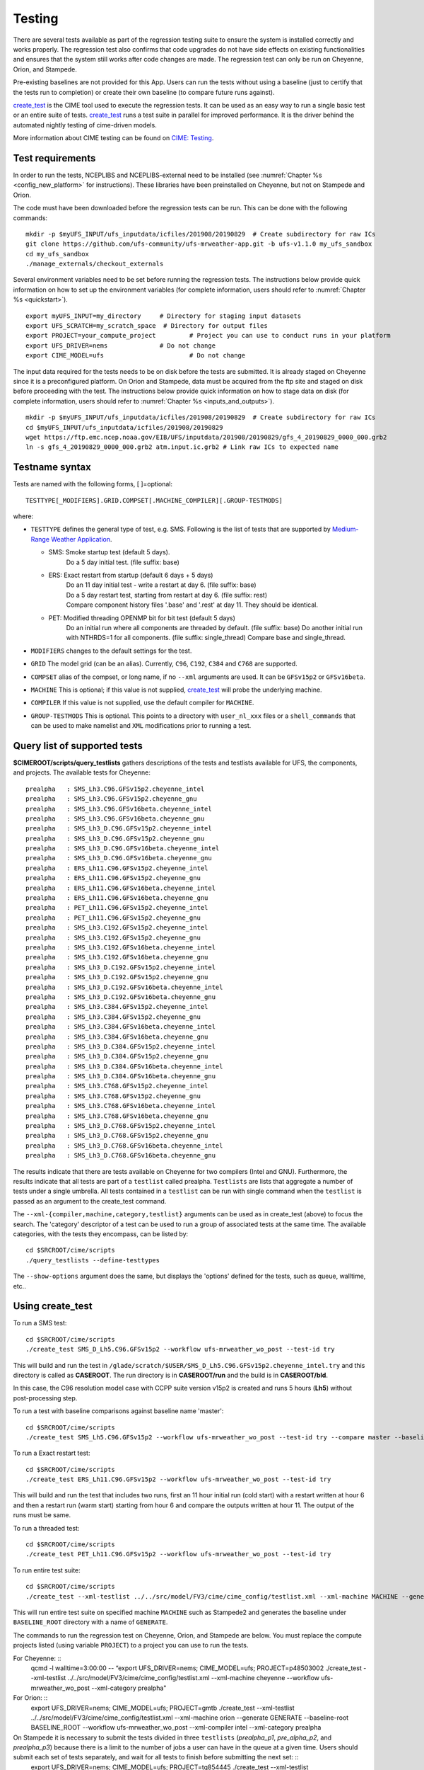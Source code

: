 .. _testing:
  
=======
Testing
=======

There are several tests available as part of the regression testing suite to ensure the system is installed correctly and works properly. The regression test also confirms that code upgrades do not have side effects on existing functionalities and ensures that the system still works after code changes are made. The regression test can only be run on Cheyenne, Orion, and Stampede. 

Pre-existing baselines are not provided for this App. Users can run the tests without using a baseline (just to certify that the tests run to completion) or create their own baseline (to compare future runs against).

`create_test <https://esmci.github.io/cime/versions/ufs_release_v1.1/html/Tools_user/create_test.html>`_ is the CIME tool used to execute the regression tests.
It can be used as an easy way to run a single basic test or an entire suite of tests.  
`create_test <https://esmci.github.io/cime/versions/ufs_release_v1.1/html/Tools_user/create_test.html>`_ runs a test suite in parallel for improved performance.  
It is the driver behind the automated nightly testing of cime-driven models.

More information about CIME testing can be found on `CIME: Testing <https://esmci.github.io/cime/versions/ufs_release_v1.1/html/users_guide/testing.html>`_.

Test requirements
=================

In order to run the tests, NCEPLIBS and NCEPLIBS-external need to be installed (see :numref:`Chapter %s <config_new_platform>` for instructions). These libraries have been preinstalled on Cheyenne, but not on Stampede and Orion.

The code must have been downloaded before the regression tests can be run. This can be done with the following commands: ::

    mkdir -p $myUFS_INPUT/ufs_inputdata/icfiles/201908/20190829  # Create subdirectory for raw ICs
    git clone https://github.com/ufs-community/ufs-mrweather-app.git -b ufs-v1.1.0 my_ufs_sandbox
    cd my_ufs_sandbox
    ./manage_externals/checkout_externals

Several environment variables need to be set before running the regression tests. The instructions below provide quick information on how to set up the environment variables (for complete information, users should refer to :numref:`Chapter %s <quickstart>`). ::

    export myUFS_INPUT=my_directory	# Directory for staging input datasets
    export UFS_SCRATCH=my_scratch_space  # Directory for output files
    export PROJECT=your_compute_project 	# Project you can use to conduct runs in your platform
    export UFS_DRIVER=nems		# Do not change
    export CIME_MODEL=ufs			# Do not change


The input data required for the tests needs to be on disk before the tests are submitted. It is already staged on Cheyenne since it is a preconfigured platform. On Orion and Stampede, data must be acquired from the ftp site and staged on disk before proceeding with the test. The instructions below provide quick information on how to stage data on disk (for complete information, users should refer to :numref:`Chapter %s <inputs_and_outputs>`). ::

    mkdir -p $myUFS_INPUT/ufs_inputdata/icfiles/201908/20190829  # Create subdirectory for raw ICs
    cd $myUFS_INPUT/ufs_inputdata/icfiles/201908/20190829
    wget https://ftp.emc.ncep.noaa.gov/EIB/UFS/inputdata/201908/20190829/gfs_4_20190829_0000_000.grb2
    ln -s gfs_4_20190829_0000_000.grb2 atm.input.ic.grb2 # Link raw ICs to expected name


Testname syntax
===============

Tests are named with the following forms, [ ]=optional::

  TESTTYPE[_MODIFIERS].GRID.COMPSET[.MACHINE_COMPILER][.GROUP-TESTMODS]

where:

- ``TESTTYPE`` defines the general type of test, e.g. SMS. Following is the list of tests that are supported by `Medium-Range Weather Application <https://github.com/ufs-community/ufs-mrweather-app>`_.

  * SMS: Smoke startup test (default 5 days).
         | Do a 5 day initial test. (file suffix: base)

  * ERS: Exact restart from startup (default 6 days + 5 days)
         | Do an 11 day initial test - write a restart at day 6.    (file suffix: base)
         | Do a 5 day restart test, starting from restart at day 6. (file suffix: rest)
         | Compare component history files '.base' and '.rest' at day 11. They should be identical.
  * PET: Modified threading OPENMP bit for bit test (default 5 days)
         | Do an initial run where all components are threaded by default. (file suffix: base) Do another initial run with NTHRDS=1 for all components. (file suffix: single_thread) Compare base and single_thread.

- ``MODIFIERS`` changes to the default settings for the test.
- ``GRID`` The model grid (can be an alias). Currently, ``C96``, ``C192``, ``C384`` and ``C768`` are supported.
- ``COMPSET`` alias of the compset, or long name, if no ``--xml`` arguments are used. It can be ``GFSv15p2`` or ``GFSv16beta``.
- ``MACHINE`` This is optional; if this value is not supplied, `create_test <https://esmci.github.io/cime/versions/ufs_release_v1.1/html/Tools_user/create_test.html>`_ will probe the underlying machine.
- ``COMPILER`` If this value is not supplied, use the default compiler for ``MACHINE``.
- ``GROUP-TESTMODS`` This is optional. This points to a directory with  ``user_nl_xxx`` files or a ``shell_commands`` that can be used to make namelist and ``XML`` modifications prior to running a test.

Query list of supported tests
=============================

**$CIMEROOT/scripts/query_testlists** gathers descriptions of the tests and testlists available
for UFS, the components, and projects. The available tests for Cheyenne: ::

    prealpha   : SMS_Lh3.C96.GFSv15p2.cheyenne_intel          
    prealpha   : SMS_Lh3.C96.GFSv15p2.cheyenne_gnu            
    prealpha   : SMS_Lh3.C96.GFSv16beta.cheyenne_intel        
    prealpha   : SMS_Lh3.C96.GFSv16beta.cheyenne_gnu          
    prealpha   : SMS_Lh3_D.C96.GFSv15p2.cheyenne_intel        
    prealpha   : SMS_Lh3_D.C96.GFSv15p2.cheyenne_gnu          
    prealpha   : SMS_Lh3_D.C96.GFSv16beta.cheyenne_intel      
    prealpha   : SMS_Lh3_D.C96.GFSv16beta.cheyenne_gnu        
    prealpha   : ERS_Lh11.C96.GFSv15p2.cheyenne_intel         
    prealpha   : ERS_Lh11.C96.GFSv15p2.cheyenne_gnu           
    prealpha   : ERS_Lh11.C96.GFSv16beta.cheyenne_intel       
    prealpha   : ERS_Lh11.C96.GFSv16beta.cheyenne_gnu         
    prealpha   : PET_Lh11.C96.GFSv15p2.cheyenne_intel         
    prealpha   : PET_Lh11.C96.GFSv15p2.cheyenne_gnu           
    prealpha   : SMS_Lh3.C192.GFSv15p2.cheyenne_intel         
    prealpha   : SMS_Lh3.C192.GFSv15p2.cheyenne_gnu           
    prealpha   : SMS_Lh3.C192.GFSv16beta.cheyenne_intel       
    prealpha   : SMS_Lh3.C192.GFSv16beta.cheyenne_gnu         
    prealpha   : SMS_Lh3_D.C192.GFSv15p2.cheyenne_intel       
    prealpha   : SMS_Lh3_D.C192.GFSv15p2.cheyenne_gnu         
    prealpha   : SMS_Lh3_D.C192.GFSv16beta.cheyenne_intel     
    prealpha   : SMS_Lh3_D.C192.GFSv16beta.cheyenne_gnu       
    prealpha   : SMS_Lh3.C384.GFSv15p2.cheyenne_intel         
    prealpha   : SMS_Lh3.C384.GFSv15p2.cheyenne_gnu           
    prealpha   : SMS_Lh3.C384.GFSv16beta.cheyenne_intel       
    prealpha   : SMS_Lh3.C384.GFSv16beta.cheyenne_gnu         
    prealpha   : SMS_Lh3_D.C384.GFSv15p2.cheyenne_intel       
    prealpha   : SMS_Lh3_D.C384.GFSv15p2.cheyenne_gnu         
    prealpha   : SMS_Lh3_D.C384.GFSv16beta.cheyenne_intel     
    prealpha   : SMS_Lh3_D.C384.GFSv16beta.cheyenne_gnu       
    prealpha   : SMS_Lh3.C768.GFSv15p2.cheyenne_intel         
    prealpha   : SMS_Lh3.C768.GFSv15p2.cheyenne_gnu           
    prealpha   : SMS_Lh3.C768.GFSv16beta.cheyenne_intel       
    prealpha   : SMS_Lh3.C768.GFSv16beta.cheyenne_gnu         
    prealpha   : SMS_Lh3_D.C768.GFSv15p2.cheyenne_intel       
    prealpha   : SMS_Lh3_D.C768.GFSv15p2.cheyenne_gnu         
    prealpha   : SMS_Lh3_D.C768.GFSv16beta.cheyenne_intel     
    prealpha   : SMS_Lh3_D.C768.GFSv16beta.cheyenne_gnu       

The results indicate that there are tests available on Cheyenne for two compilers (Intel and GNU). Furthermore, the results indicate that all tests are part of a ``testlist`` called prealpha. ``Testlists`` are lists that aggregate a number of tests under a single umbrella. All tests contained in a ``testlist`` can be run with single command when the ``testlist`` is passed as an argument to the create_test command.

The ``--xml-{compiler,machine,category,testlist}`` arguments can be used 
as in create_test (above) to focus the search.
The 'category' descriptor of a test can be used to run a group of associated tests at the same time.
The available categories, with the tests they encompass, can be listed by::

    cd $SRCROOT/cime/scripts
    ./query_testlists --define-testtypes

The ``--show-options`` argument does the same, but displays the 'options' defined for the tests,
such as queue, walltime, etc..

Using **create_test** 
==============================

To run a SMS test::

    cd $SRCROOT/cime/scripts
    ./create_test SMS_D_Lh5.C96.GFSv15p2 --workflow ufs-mrweather_wo_post --test-id try

This will build and run the test in ``/glade/scratch/$USER/SMS_D_Lh5.C96.GFSv15p2.cheyenne_intel.try`` and this directory 
is called as **CASEROOT**. The run directory is in **CASEROOT/run** and the build is in **CASEROOT/bld**.

In this case, the C96 resolution model case with CCPP suite version v15p2 is created and runs 5 hours (**Lh5**) without post-processing step.

To run a test with baseline comparisons against baseline name 'master'::

    cd $SRCROOT/cime/scripts
    ./create_test SMS_Lh5.C96.GFSv15p2 --workflow ufs-mrweather_wo_post --test-id try --compare master --baseline-root $BASELINE_ROOT

To run a Exact restart test::

    cd $SRCROOT/cime/scripts
    ./create_test ERS_Lh11.C96.GFSv15p2 --workflow ufs-mrweather_wo_post --test-id try

This will build and run the test that includes two runs, first an 11 hour initial run (cold start) with a restart written at hour 6 and then a restart run (warm start) starting from hour 6 and compare the outputs written at hour 11. The output of the runs must be same.  

To run a threaded test::

    cd $SRCROOT/cime/scripts
    ./create_test PET_Lh11.C96.GFSv15p2 --workflow ufs-mrweather_wo_post --test-id try

To run entire test suite::

    cd $SRCROOT/cime/scripts
    ./create_test --xml-testlist ../../src/model/FV3/cime/cime_config/testlist.xml --xml-machine MACHINE --generate GENERATE --baseline-root BASELINE_ROOT --workflow ufs-mrweather_wo_post  

This will run entire test suite on specified machine ``MACHINE`` such as Stampede2 and generates the baseline under ``BASELINE_ROOT`` directory with a name of ``GENERATE``. 

The commands to run the regression test on Cheyenne, Orion, and Stampede are below. You must replace the compute projects listed (using variable ``PROJECT``) to a project you can use to run the tests. 

For Cheyenne: ::
    qcmd -l walltime=3:00:00 -- “export UFS_DRIVER=nems; CIME_MODEL=ufs; PROJECT=p48503002 ./create_test --xml-testlist ../../src/model/FV3/cime/cime_config/testlist.xml --xml-machine cheyenne --workflow ufs-mrweather_wo_post  --xml-category prealpha"

For Orion: ::
    export UFS_DRIVER=nems; CIME_MODEL=ufs; PROJECT=gmtb ./create_test --xml-testlist ../../src/model/FV3/cime/cime_config/testlist.xml --xml-machine orion --generate GENERATE --baseline-root BASELINE_ROOT --workflow ufs-mrweather_wo_post --xml-compiler intel --xml-category prealpha

On Stampede it is necessary to submit the tests divided in three ``testlists`` (`prealpha_p1`, `pre_alpha_p2`, and `prealpha_p3`) because there is a limit to the number of jobs a user can have in the queue at a given time. Users should submit each set of tests separately, and wait for all tests to finish before submitting the next set: ::
    export UFS_DRIVER=nems; CIME_MODEL=ufs; PROJECT=tg854445 ./create_test --xml-testlist ../../src/model/FV3/cime/cime_config/testlist.xml --xml-machine stampede2-skx --workflow ufs-mrweather_wo_post -j 4 --walltime 01:00:00 --xml-compiler intel --xml-category prealpha_p1
    export UFS_DRIVER=nems; CIME_MODEL=ufs; PROJECT=tg854445 ./create_test --xml-testlist ../../src/model/FV3/cime/cime_config/testlist.xml --xml-machine stampede2-skx --workflow ufs-mrweather_wo_post -j 4 --walltime 01:00:00 --xml-compiler intel --xml-category prealpha_p2
    export UFS_DRIVER=nems; CIME_MODEL=ufs; PROJECT=tg854445 ./create_test --xml-testlist ../../src/model/FV3/cime/cime_config/testlist.xml --xml-machine stampede2-skx --workflow ufs-mrweather_wo_post -j 4 --walltime 01:00:00 --xml-compiler intel --xml-category prealpha_p3 

The running status can be checked by the following command::

    ./cs.status

Test success is defined as no failures and no jobs left in pending (PEND) state.
